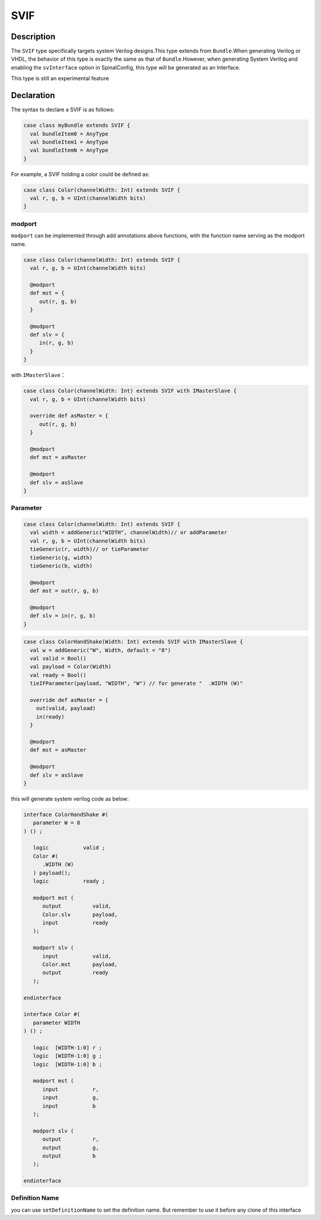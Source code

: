 .. _SVIF:

SVIF
======

Description
^^^^^^^^^^^

The ``SVIF`` type specifically targets system Verilog designs.This type extends from ``Bundle``.When generating Verilog or VHDL, the behavior of this type is exactly the same as that of ``Bundle``.However, when generating System Verilog and enabling the ``svInterface`` option in SpinalConfig, this type will be generated as an Interface.

This type is still an experimental feature

Declaration
^^^^^^^^^^^

The syntax to declare a SVIF is as follows:

.. code-block:: scala

   case class myBundle extends SVIF {
     val bundleItem0 = AnyType
     val bundleItem1 = AnyType
     val bundleItemN = AnyType
   }

For example, a SVIF holding a color could be defined as:

.. code-block:: scala

   case class Color(channelWidth: Int) extends SVIF {
     val r, g, b = UInt(channelWidth bits)
   }

modport
~~~~~~~

``modport`` can be implemented through add annotations above functions, with the function name serving as the modport name.

.. code-block:: scala

   case class Color(channelWidth: Int) extends SVIF {
     val r, g, b = UInt(channelWidth bits)

     @modport
     def mst = {
        out(r, g, b)
     }

     @modport
     def slv = {
        in(r, g, b)
     }
   }

with ``IMasterSlave``：

.. code-block:: scala

   case class Color(channelWidth: Int) extends SVIF with IMasterSlave {
     val r, g, b = UInt(channelWidth bits)

     override def asMaster = {
        out(r, g, b)
     }

     @modport
     def mst = asMaster

     @modport
     def slv = asSlave
   }

Parameter
~~~~~~~~~

.. code-block:: scala

   case class Color(channelWidth: Int) extends SVIF {
     val width = addGeneric("WIDTH", channelWidth)// or addParameter
     val r, g, b = UInt(channelWidth bits)
     tieGeneric(r, width)// or tieParameter
     tieGeneric(g, width)
     tieGeneric(b, width)

     @modport
     def mst = out(r, g, b)

     @modport
     def slv = in(r, g, b)
   }

.. code-block:: scala

   case class ColorHandShake(Width: Int) extends SVIF with IMasterSlave {
     val w = addGeneric("W", Width, default = "8")
     val valid = Bool()
     val payload = Color(Width)
     val ready = Bool()
     tieIFParameter(payload, "WIDTH", "W") // for generate "  .WIDTH (W)"

     override def asMaster = {
       out(valid, payload)
       in(ready)
     }

     @modport
     def mst = asMaster

     @modport
     def slv = asSlave
   }

this will generate system verilog code as below:

.. code-block:: scala

   interface ColorHandShake #(
      parameter W = 8
   ) () ;

      logic           valid ;
      Color #(
         .WIDTH (W)
      ) payload();
      logic           ready ;

      modport mst (
         output          valid,
         Color.slv       payload,
         input           ready
      );

      modport slv (
         input           valid,
         Color.mst       payload,
         output          ready
      );

   endinterface

   interface Color #(
      parameter WIDTH
   ) () ;

      logic  [WIDTH-1:0] r ;
      logic  [WIDTH-1:0] g ;
      logic  [WIDTH-1:0] b ;

      modport mst (
         input           r,
         input           g,
         input           b
      );

      modport slv (
         output          r,
         output          g,
         output          b
      );

   endinterface

Definition Name
~~~~~~~~~~~~~~~

you can use ``setDefinitionName`` to set the definition name. But remember to use it before any clone of this interface
